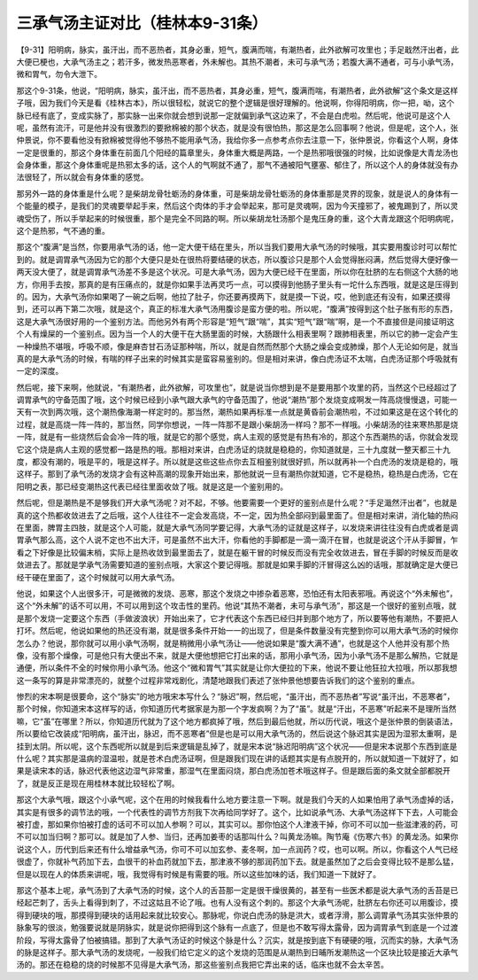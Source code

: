 三承气汤主证对比（桂林本9-31条）
==================================

【9-31】阳明病，脉实，虽汗出，而不恶热者，其身必重，短气，腹满而喘，有潮热者，此外欲解可攻里也；手足戢然汗出者，此大便已梗也，大承气汤主之；若汗多，微发热恶寒者，外未解也。其热不潮者，未可与承气汤；若腹大满不通者，可与小承气汤，微和胃气，勿令大泄下。

那这个9-31条，他说，“阳明病，脉实，虽汗出，而不恶热者，其身必重，短气，腹满而喘，有潮热者，此外欲解”这个条文是这样子哦，因为我们今天是看《桂林古本》，所以很轻松，就说它的整个逻辑是很好理解的。他说啊，你得阳明病，你一把，呦，这个脉已经有底了，变成实脉了，那实脉一出来你就会想到说那一定就偏到承气这边来了，不会是白虎啦。然后呢，他说可是这个人呢，虽然有流汗，可是他并没有很激烈的要掀棉被的那个状态，就是没有很怕热，那这是怎么回事啊？他说，但是呢，这个人，张仲景说，你不要看他没有掀棉被觉得他不够热不能用承气汤，我给你多一点参考点你去注意一下，张仲景说，你看这个人啊，身体一定是很重的，那这个身体重在前面几个阳经的篇章里头，身体重大概是两路，一个是热邪哦很强的时候，比如说像是大青龙汤也会身体重，那这个身体重呢是热邪太多的话，这个人的气啊就不通了，那气不通被阳气壅塞、郁住了，所以这个人的身体就没有办法很轻了，所以就会有身体重的感觉。

那另外一路的身体重是什么呢？是柴胡龙骨牡蛎汤的身体重，可是柴胡龙骨牡蛎汤的身体重那是灵界的现象，就是说人的身体有一个能量的模子，是我们的灵魂要举起手来，然后这个肉体的手才会举起来，那可是灵魂啊，因为今天撞邪了，被鬼踢到了，所以灵魂受伤了，所以手举起来的时候很重，那个是完全不同路的啊。所以柴胡龙牡汤那个是鬼压身的重，这个大青龙跟这个阳明病呢，这个是热邪，气不通的重。

那这个“腹满”是当然，你要用承气汤的话，他一定大便干结在里头，所以当我们要用大承气汤的时候哦，其实要用腹诊时可以帮忙到的。就是调胃承气汤因为它的那个大便只是处在很热将要结硬的状态，所以腹诊只是那个人会觉得胀闷满，然后觉得大便好像一两天没大便了，就是调胃承气汤差不多是这个状况。可是大承气汤，因为大便已经干在里面，所以你在肚脐的左右侧这个大肠的地方，你用手去按，那真的是有压痛点的，就是你如果手法再灵巧一点，可以摸得到他肠子里头有一坨什么东西哦，就是这是压得到的。因为，大承气汤你如果喝了一碗之后啊，他拉了肚子，你还要再摸两下，就是摸一下说，哎，他到底还有没有，如果还摸得到，还可以再下第二次哦，就是这个，真正的标准大承气汤用腹诊是蛮方便的啦。所以呢，“腹满”按得到这个肚子胀有形的东西，这是大承气汤很好用的一个鉴别方法。而他另外有两个形容是“短气”跟“喘”，其实“短气”跟“喘”啊，是一个不直接但是间接证明这个人有燥屎的一个鉴别点。因为当一个人的大便干在大肠里面的时候，大肠跟什么相表里啊？跟肺相表里，所以它的肺一定会产生一种燥热不堪哦，呼吸不顺，像是麻杏甘石汤证那种喘，所以，就是自然而然那个大肠之燥会变成肺燥，那个人无论如何是，就当真的是大承气汤的时候，有喘的样子出来的时候其实是蛮容易鉴别的。但是相对来讲，像白虎汤证不太喘，白虎汤证那个呼吸就有一定的深度。

然后呢，接下来啊，他就说，“有潮热者，此外欲解，可攻里也”，就是说当你想到是不是要用那个攻里的药，当然这个已经超过了调胃承气的守备范围了哦，这个时候已经到小承气跟大承气的守备范围了，他说“潮热”那个发烧变成啊发一阵高烧慢慢退，可能一天有一次到两次哦，这个潮热像海潮一样定时的。那当然，潮热如果再标准一点就是黄昏前会潮热啦，不过如果这是在这个转化的过程，就是高烧一阵一阵的，那当然，同学你想说，一阵一阵那不是跟小柴胡汤一样吗？那不一样哦。小柴胡汤的往来寒热那是烧一阵，就是有一些烧然后会会冷一阵的哦，就是它的那个感觉，病人主观的感觉是有热有冷的，那这个东西潮热的话，你就会发现它这个烧是病人主观的感觉都一路是热的哦。那相对来讲，白虎汤证的烧就是稳稳的，你知道就是，三十九度就一整天都三十九度，都没有潮的，哦是平的，哦是这样子。所以就是这些这些点你去互相鉴别就很好抓，所以就再补一个白虎汤的发烧是稳的，哦这样子。那到了承气汤的发烧才会有这种高潮的现象开始出来，那他就说一旦有潮热你就知道，它不是稳热，稳热是白虎汤，它在阳明之表，那已经变潮热这代表已经往里面收敛了哦。就是这是一个鉴别用的。

然后呢，但是潮热是不是够我们开大承气汤呢？对不起，不够。他要需要一个更好的鉴别点是什么呢？“手足濈然汗出者”，也就是真的这个热都收敛进去了之后哦，这个人往往不一定会发高烧，不一定，因为热全部闷到最里面了。但是相对来讲，消化轴的热闷在里面，脾胃主四肢，就是这个人可能，就是大承气汤同学要记得，大承气汤的证就是这样子，以发烧来讲往往没有白虎或者是调胃承气那么高，这个人说不定也不出大汗，可是虽然不出大汗，你看他的手脚都是一滴一滴汗在冒，也就是说这个汗从手脚冒，乍看之下好像是比较偏末梢，实际上是热收敛到最里面去了，就是在躯干冒的时候反而没有完全收敛进去，冒在手脚的时候反而是收敛进去了。那就是学承气汤需要知道的鉴别点哦，大家这个要记得哦。那就是如果手脚的汗冒得这么凶的话哦，那就确定是大便已经干硬在里面了，这个时候就可以用大承气汤。

他说，如果这个人出很多汗，可是微微的发烧、恶寒，那这个发烧之中掺杂着恶寒，恐怕还有太阳表邪哦。再说这个“外未解也”，这个“外未解”的话不可以用，不可以用到这个攻击性的里药。他说“其热不潮者，未可与承气汤”，那这是一个很好的鉴别点哦，就是那个发烧一定要这个东西（手做波浪状）开始出来了，它才代表这个东西已经归并到那个地方了，所以要等他有潮热，不要把人打坏。然后呢，他说如果他的热还没有潮，就是很多条件开始一一的出现了，但是条件数量没有完整到你可以用大承气汤的时候你怎么办？他说，那你就可以用小承气汤啊，就是稍微用小承气汤让——他说如果是“腹大满不通”，也就是这个人他并没有那个热像，没有那个燥像，可是他只有大便出不来，就是大便他想把它打出来的话，那用小承气汤，因为小承气汤不是那么解热，它就是通便，所以条件不全的时候你用小承气汤。他这个“微和胃气”其实就是让你大便拉的下来，他说不要让他狂拉大拉哦，所以那我想这一条写的算是非常漂亮的，就整个过程非常戏剧化，清楚地跟我们表述了张仲景他想要告诉我们的这个鉴别的重点。

惨烈的宋本啊是很要命，这个“脉实”的地方哦宋本写什么？“脉迟”啊，然后呢，“虽汗出，而不恶热者”写说“虽汗出，不恶寒者”，那个时候，你知道宋本这样写的话，你知道历代考据家是为那一个字发疯啊？为了“虽”。就是“汗出，不恶寒”听起来不是理所当然嘛，它“虽”在哪里？所以，你知道历代就为了这个地方都疯掉了哦，然后到最后他就，所以历代说，哦这个是张仲景的倒装语法，所以要给它改装成“阳明病，虽汗出，脉迟，而不恶寒者”但是也是可以用大承气汤的，然后说这个脉迟其实是因为湿邪太重啊，是挂到太阴。所以呢，这个东西呢所以就是到后来逻辑是乱掉了，就是宋本说“脉迟阳明病”这个状况——但是宋本说那个东西到底是什么呢？其实那是温病的湿温啦，就是苍术白虎汤证啊，但是跟我们现在讲的话题其实是有点脱开的，所以就知道一下就好了，如果是读宋本的话，脉迟代表他这边湿气非常重，那湿气在里面闷烧，那白虎汤加苍术哦这样子。但是跟后面的条文就全部都脱开了，就是反正是现在用桂林本就比较轻松了啊。

那这个大承气哦，跟这个小承气呢，这个在用的时候我看什么地方要注意一下啊。就是我们今天的人如果怕用了承气汤虚掉的话，其实是有很多的调节法的哦，一个代表性的调节方剂我下次再给同学好了。这个，比如说承气汤、大承气汤这样下下去，人可能会被打虚，那如果你怕被打虚的话可不可以加人参啊？可以，其实可以。那你怕这个人津液干掉，你可不可以加一些滋津液的药，可不可以加当归啊？那可以。就是加了人参、当归，还再加姜枣的话那叫什么？叫黄龙汤嘛。陶节庵《伤寒六书》的黄龙汤。如果你说这个人，历代到后来还有什么增益承气汤，你可不可以加玄参、麦冬啊，加一点润药？哎，也可以啊。所以，你看这个人气已经很虚了，你就补气药加下去，血很干的补血药就加下去，那津液不够的那润药加下去。就是虽然加了之后会变得比较不是那么猛，但是以现在人的体质来讲呢，哦，我觉得有时候是有需要的哦。所以这些加味的话，我们知道一下就好了。

那这个基本上呢，承气汤到了大承气汤的时候，这个人的舌苔那一定是很干燥很黄的，甚至有一些医术都是说大承气汤的舌苔是已经起芒刺了，舌头上看得到刺了，不过这姑且不论了哦。也有人没有这个刺的。那这个大承气汤呢，肚脐左右你还可以用腹诊，摸得到硬块的哦，那摸得到硬块的话用起来就比较安心。那脉呢，你说白虎汤的脉是洪大，或者浮滑，那么调胃承气汤其实张仲景的脉象写的很淡，勉强要说就是阴脉实，就是说你把得到这个脉有一点底了，但是也不敢写得太露骨，因为调胃承气到底是一个过渡阶段，写得太露骨了怕被搞错。那到了大承气汤证的时候这个脉是什么？沉实，就是按到底下有硬硬的哦，沉而实的脉，大承气汤的脉是这样子。那大承气汤的发烧呢，一般我们给它定义的这个发烧的范围是从潮热到日晡所发潮热这一个区块比较是接近大承气汤的。那还在稳稳的烧的时候那不见得是大承气汤，那这些鉴别点我把它弄出来的话，临床也就不会太辛苦。
